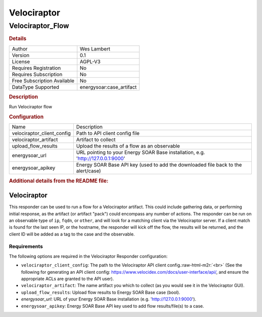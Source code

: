 Velociraptor
============

Velociraptor_Flow
-----------------

.. rubric:: Details

===========================  =====================
Author                       Wes Lambert
Version                      0.1
License                      AGPL-V3
Requires Registration        No
Requires Subscription        No
Free Subscription Available  No
DataType Supported           energysoar:case_artifact
===========================  =====================

.. rubric:: Description

Run Velociraptor flow

.. rubric:: Configuration

==========================  ========================================================================
Name                        Description
velociraptor_client_config  Path to API client config file
velociraptor_artifact       Artifact to collect
upload_flow_results         Upload the results of a flow as an observable
energysoar_url                 URL pointing to your Energy SOAR Base installation, e.g. 'http://127.0.0.1:9000'
energysoar_apikey              Energy SOAR Base API key (used to add the downloaded file back to the alert/case)
==========================  ========================================================================


.. rubric:: Additional details from the README file:

.. role:: raw-html-m2r(raw)
   :format: html


Velociraptor
^^^^^^^^^^^^

This responder can be used to run a flow for a Velociraptor artifact.  This could include gathering data, or performing initial response, as the artifact (or artifact "pack") could encompass any number of actions.  The responder can be run on an observable type of ``ip``\ , ``fqdn``\ , or ``other``\ , and will look for a matching client via the Velociraptor server.  If a client match is found for the last seen IP, or the hostname, the responder will kick off the flow, the results will be returned, and the client ID will be added as a tag to the case and the observable.

Requirements
~~~~~~~~~~~~

The following options are required in the Velociraptor Responder configuration:   


* ``velociraptor_client_config``\ : The path to the Velociraptor API client config.\ :raw-html-m2r:`<br>`
  (See the following for generating an API client config: https://www.velocidex.com/docs/user-interface/api/, and ensure the appropriate ACLs are granted to the API user).  
* ``velociraptor_artifact``\ : The name artifact you which to collect (as you would see it in the Velociraptor GUI).
* ``upload_flow_results``\ : Upload flow results to Energy SOAR Base case (bool).
* `energysoar_url`: URL of your Energy SOAR Base installation (e.g. 'http://127.0.0.1:9000').
* ``energysoar_apikey``\ : Energy SOAR Base API key used to add flow results/file(s) to a case.


